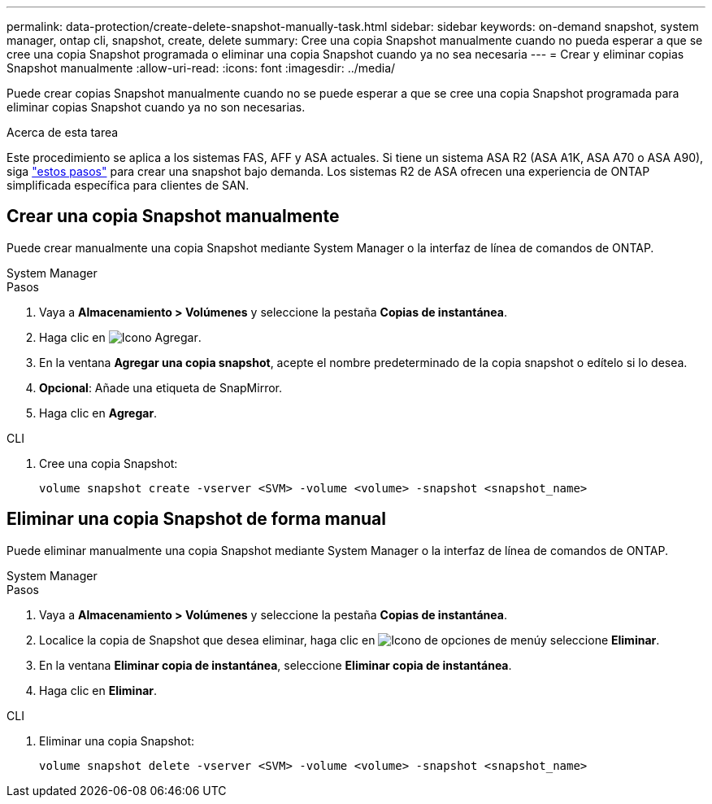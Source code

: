 ---
permalink: data-protection/create-delete-snapshot-manually-task.html 
sidebar: sidebar 
keywords: on-demand snapshot, system manager, ontap cli, snapshot, create, delete 
summary: Cree una copia Snapshot manualmente cuando no pueda esperar a que se cree una copia Snapshot programada o eliminar una copia Snapshot cuando ya no sea necesaria 
---
= Crear y eliminar copias Snapshot manualmente
:allow-uri-read: 
:icons: font
:imagesdir: ../media/


[role="lead"]
Puede crear copias Snapshot manualmente cuando no se puede esperar a que se cree una copia Snapshot programada para eliminar copias Snapshot cuando ya no son necesarias.

.Acerca de esta tarea
Este procedimiento se aplica a los sistemas FAS, AFF y ASA actuales. Si tiene un sistema ASA R2 (ASA A1K, ASA A70 o ASA A90), siga link:https://docs.netapp.com/us-en/asa-r2/data-protection/create-snapshots.html#step-2-create-a-snapshot["estos pasos"^] para crear una snapshot bajo demanda. Los sistemas R2 de ASA ofrecen una experiencia de ONTAP simplificada específica para clientes de SAN.



== Crear una copia Snapshot manualmente

Puede crear manualmente una copia Snapshot mediante System Manager o la interfaz de línea de comandos de ONTAP.

[role="tabbed-block"]
====
.System Manager
--
.Pasos
. Vaya a *Almacenamiento > Volúmenes* y seleccione la pestaña *Copias de instantánea*.
. Haga clic en image:icon_add.gif["Icono Agregar"].
. En la ventana *Agregar una copia snapshot*, acepte el nombre predeterminado de la copia snapshot o edítelo si lo desea.
. *Opcional*: Añade una etiqueta de SnapMirror.
. Haga clic en *Agregar*.


--
.CLI
--
. Cree una copia Snapshot:
+
[source, cli]
----
volume snapshot create -vserver <SVM> -volume <volume> -snapshot <snapshot_name>
----


--
====


== Eliminar una copia Snapshot de forma manual

Puede eliminar manualmente una copia Snapshot mediante System Manager o la interfaz de línea de comandos de ONTAP.

[role="tabbed-block"]
====
.System Manager
--
.Pasos
. Vaya a *Almacenamiento > Volúmenes* y seleccione la pestaña *Copias de instantánea*.
. Localice la copia de Snapshot que desea eliminar, haga clic en image:icon_kabob.gif["Icono de opciones de menú"]y seleccione *Eliminar*.
. En la ventana *Eliminar copia de instantánea*, seleccione *Eliminar copia de instantánea*.
. Haga clic en *Eliminar*.


--
.CLI
--
. Eliminar una copia Snapshot:
+
[source, cli]
----
volume snapshot delete -vserver <SVM> -volume <volume> -snapshot <snapshot_name>
----


--
====